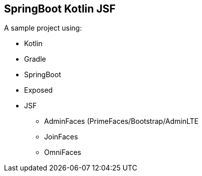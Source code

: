 == SpringBoot Kotlin JSF


A sample project using:

* Kotlin
* Gradle
* SpringBoot
* Exposed
* JSF
** AdminFaces (PrimeFaces/Bootstrap/AdminLTE
** JoinFaces
** OmniFaces
